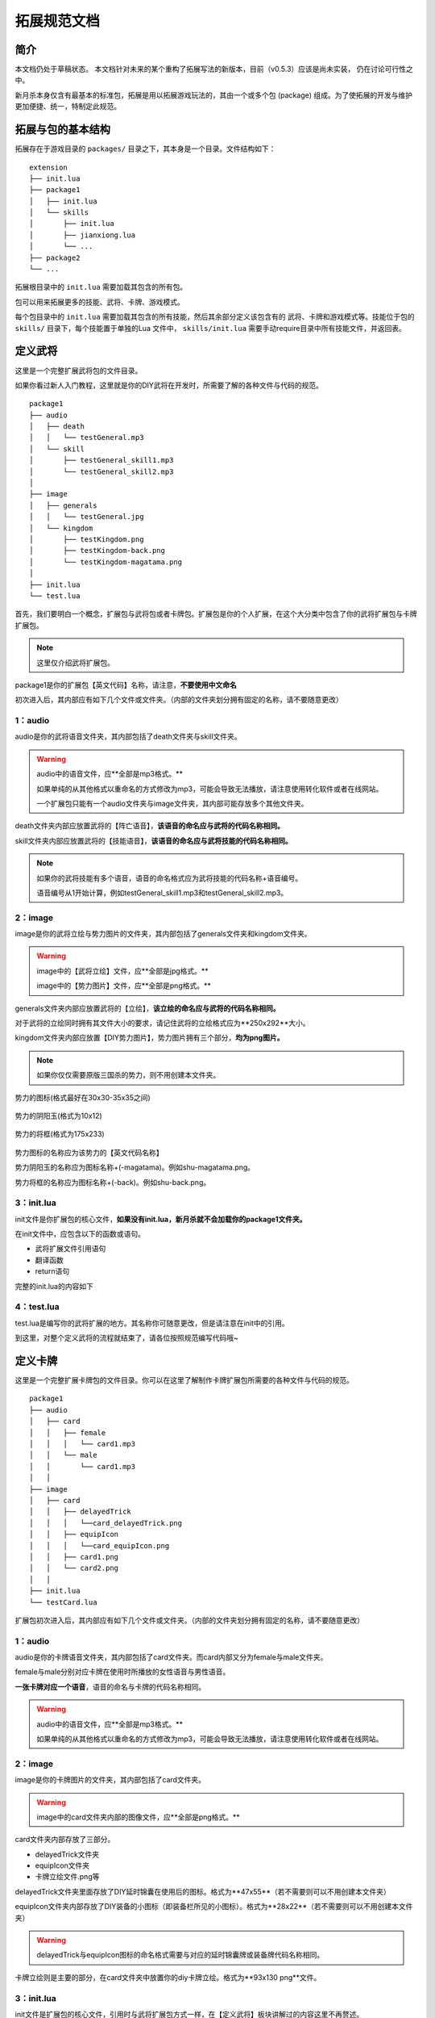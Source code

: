 拓展规范文档
================

简介
-------

本文档仍处于草稿状态。
本文档针对未来的某个重构了拓展写法的新版本，目前（v0.5.3）应该是尚未实装，
仍在讨论可行性之中。

新月杀本身仅含有最基本的标准包，拓展是用以拓展游戏玩法的，其由一个或多个包
(package) 组成。为了使拓展的开发与维护更加便捷、统一，特制定此规范。

拓展与包的基本结构
--------------------

拓展存在于游戏目录的 ``packages/`` 目录之下，其本身是一个目录。文件结构如下：

::

    extension
    ├── init.lua
    ├── package1
    │   ├── init.lua
    │   └── skills
    │       ├── init.lua
    │       ├── jianxiong.lua
    │       └── ...
    ├── package2
    └── ...

拓展根目录中的 ``init.lua`` 需要加载其包含的所有包。

包可以用来拓展更多的技能、武将、卡牌、游戏模式。

每个包目录中的 ``init.lua`` 需要加载其包含的所有技能，然后其余部分定义该包含有的
武将、卡牌和游戏模式等。技能位于包的 ``skills/`` 目录下，每个技能置于单独的Lua
文件中， ``skills/init.lua`` 需要手动require目录中所有技能文件，并返回表。

定义武将
-----------

这里是一个完整扩展武将包的文件目录。

如果你看过新人入门教程，这里就是你的DIY武将在开发时，所需要了解的各种文件与代码的规范。

::

    package1
    ├── audio
    │   ├── death
    │   │   └── testGeneral.mp3
    │   └── skill
    │       ├── testGeneral_skill1.mp3
    │       └── testGeneral_skill2.mp3
    │   
    ├── image
    │   ├── generals  
    │   │   └── testGeneral.jpg
    │   └── kingdom 
    │       ├── testKingdom.png
    │       ├── testKingdom-back.png
    │       └── testKingdom-magatama.png
    │   
    ├── init.lua
    └── test.lua

首先，我们要明白一个概念，扩展包与武将包或者卡牌包。扩展包是你的个人扩展，在这个大分类中包含了你的武将扩展包与卡牌扩展包。

.. note::
  
  这里仅介绍武将扩展包。

package1是你的扩展包【英文代码】名称，请注意，**不要使用中文命名**

初次进入后，其内部应有如下几个文件或文件夹。（内部的文件夹划分拥有固定的名称，请不要随意更改）

1：audio
^^^^^^^^
audio是你的武将语音文件夹，其内部包括了death文件夹与skill文件夹。

.. warning::

    audio中的语音文件，应**全部是mp3格式。**

    如果单纯的从其他格式以重命名的方式修改为mp3，可能会导致无法播放，请注意使用转化软件或者在线网站。

    一个扩展包只能有一个audio文件夹与image文件夹，其内部可能存放多个其他文件夹。

death文件夹内部应放置武将的【阵亡语音】，**该语音的命名应与武将的代码名称相同。**


skill文件夹内部应放置武将的【技能语音】，**该语音的命名应与武将技能的代码名称相同。**

.. note::

    如果你的武将技能有多个语音，语音的命名格式应为武将技能的代码名称+语音编号。

    语音编号从1开始计算，例如testGeneral_skill1.mp3和testGeneral_skill2.mp3。


2：image
^^^^^^^^

image是你的武将立绘与势力图片的文件夹，其内部包括了generals文件夹和kingdom文件夹。

.. warning::

    image中的【武将立绘】文件，应**全部是jpg格式。**

    image中的【势力图片】文件，应**全部是png格式。**


generals文件夹内部应放置武将的【立绘】，**该立绘的命名应与武将的代码名称相同。**

对于武将的立绘同时拥有其文件大小的要求，请记住武将的立绘格式应为**250x292**大小。

kingdom文件夹内部应放置【DIY势力图片】，势力图片拥有三个部分，**均为png图片。**

.. note::

    如果你仅仅需要原版三国杀的势力，则不用创建本文件夹。


.. figure:: pic/shu.png
   :align: center

   势力的图标(格式最好在30x30-35x35之间)

.. figure:: pic/shu-magatama.png
   :align: center

   势力的阴阳玉(格式为10x12)

.. figure:: pic/shu-back.png
   :align: center

   势力的将框(格式为175x233)

势力图标的名称应为该势力的【英文代码名称】

势力阴阳玉的名称应为图标名称+(-magatama)。例如shu-magatama.png。

势力将框的名称应为图标名称+(-back)。例如shu-back.png。


3：init.lua
^^^^^^^^^^^

init文件是你扩展包的核心文件，**如果没有init.lua，新月杀就不会加载你的package1文件夹。**

在init文件中，应包含以下的函数或语句。

- 武将扩展文件引用语句
- 翻译函数
- return语句

完整的init.lua的内容如下

.. code-block:: lua
   :linenos:

   local test = require "packages/package1/test"
   -- 这一部分是武将扩展文件引用部分，
   -- packages不用改动，package1为你的扩展文件夹名称，test为你的武将扩展文件名称。


   Fk:loadTranslationTable {
    ["package1"] = "我的扩展包",
   }
   -- 这一部分是翻译函数，它会把扩展的英文代码在游戏里翻译为中文。
   -- 在init里的翻译函数，主要用来翻译扩展包的名称。

   return {
     test,
   }
   -- 这一部分是return 语句，其作用是返回你写的新月杀扩展文件。
   -- 写在return里的文件会被新月杀发现然后执行，没写的则不会执行。
   -- 如果你有多个扩展文件，请按照上述格式在return里进行编写。（test为之前引用的变量）


4：test.lua
^^^^^^^^^^^
test.lua是编写你的武将扩展的地方。其名称你可随意更改，但是请注意在init中的引用。

.. code-block:: lua
   :linenos:

   local extension = Package:new("package1")
   extension.extensionName = "test"
   -- 这一部分是武将扩展包的创建语句。
   -- 第一行为创建武将扩展包，其被分类在你的package1扩展中。这里需要填入你的扩展文本夹名称。
   -- 第二行为你的武将扩展包包名，test。请注意，包名应与你的武将扩展文件名一致。

   Fk:loadTranslationTable {
    ["test"] = "扩展武将包",
    ["testKingdom"] = "扩展武将势力",
   }

   local testGeneral = General:new(extension, "testGeneral", "testKingdom", 3, 4, General.Male)
   -- 这一部分是武将的创建函数。具体参数详情请查看General类。
   -- 我们创建了一个名为testGeneral的武将，他的势力是testKingdom，初始体力为3，体力上限为4，是一名男性。
   

   local testGeneral_skill1 = fk.CreateTriggerSkill{}
   local testGeneral_skill2 = fk.CreateTriggerSkill{}
   -- 这一部分是武将的技能创建，里面应有实际的技能效果。关于技能的详情请查看技能类，这里不再赘述
   
   testGeneral:addSkill(testGeneral_skill1)
   testGeneral:addSkill(testGeneral_skill2)
   -- 这一部分是武将的技能添加。如果不添加，则这个技能是无法在游戏里出现的。

    Fk:loadTranslationTable {
      ["testGeneral"] = "武将的名称",               
      ["#testGeneral"] = "武将的称号",               -- #+武将代码名称 (若不写此条目，默认为【官方】)
      ["~testGeneral"] = "武将阵亡语音台词",          -- ~+武将代码名称 (若不写此条目则无语音台词)
      ["designer:testGeneral"] = "武将的设计者",      -- designer:+武将代码名称 (若不写此条目，默认为【官方】)
      ["illustrator:testGeneral"] = "武将立绘的画师",  -- illustrator:+武将代码名称 (若不写此条目，默认为【官方】)
      ["cv:testGeneral"] = "武将语音的配音",          -- cv:+武将代码名称 (若不写此条目，默认为【官方】)


      ["testGeneral_skill1"] = "武将技能的名称",  
      ["$testGeneral_skill1"] = "武将技能的语音台词",  -- $+武将代码名称 (若不写此条目则无语音台词)
      [":testGeneral_skill1"] = "武将技能的描述",  -- :+武将代码名称 (若不写此条目则技能描述为武将技能英文代码名称)
    }

    return extension
    -- 千万不要忘记在文件的末尾加入返回语句
    -- 这里返回的是local extension = Package:new("package1") 之前创建武将扩展包时的对象。

到这里，对整个定义武将的流程就结束了，请各位按照规范编写代码哦~

定义卡牌
-----------

这里是一个完整扩展卡牌包的文件目录。你可以在这里了解制作卡牌扩展包所需要的各种文件与代码的规范。

::

    package1
    ├── audio
    │   ├── card
    │   │   ├── female
    │   │   │   └── card1.mp3
    │   │   └── male
    │   │       └── card1.mp3
    │   │
    ├── image
    │   ├── card  
    │   │   ├── delayedTrick
    │   │   │   └──card_delayedTrick.png
    │   │   ├── equipIcon
    │   │   │   └──card_equipIcon.png
    │   │   ├── card1.png
    │   │   └── card2.png
    │   │
    ├── init.lua
    └── testCard.lua


扩展包初次进入后，其内部应有如下几个文件或文件夹。（内部的文件夹划分拥有固定的名称，请不要随意更改）

1：audio
^^^^^^^^
audio是你的卡牌语音文件夹，其内部包括了card文件夹。而card内部又分为female与male文件夹。

female与male分别对应卡牌在使用时所播放的女性语音与男性语音。

**一张卡牌对应一个语音**，语音的命名与卡牌的代码名称相同。

.. warning::

    audio中的语音文件，应**全部是mp3格式。**

    如果单纯的从其他格式以重命名的方式修改为mp3，可能会导致无法播放，请注意使用转化软件或者在线网站。


2：image
^^^^^^^^

image是你的卡牌图片的文件夹，其内部包括了card文件夹。

.. warning::

    image中的card文件夹内部的图像文件，应**全部是png格式。**

card文件夹内部存放了三部分。

- delayedTrick文件夹
- equipIcon文件夹
- 卡牌立绘文件.png等

delayedTrick文件夹里面存放了DIY延时锦囊在使用后的图标。格式为**47x55**（若不需要则可以不用创建本文件夹）


equipIcon文件夹内部存放了DIY装备的小图标（即装备栏所见的小图标）。格式为**28x22**（若不需要则可以不用创建本文件夹）

.. warning::

    delayedTrick与equipIcon图标的命名格式需要与对应的延时锦囊牌或装备牌代码名称相同。


卡牌立绘则是主要的部分，在card文件夹中放置你的diy卡牌立绘。格式为**93x130 png**文件。



3：init.lua
^^^^^^^^^^^

init文件是扩展包的核心文件，引用时与武将扩展包方式一样，在【定义武将】板块讲解过的内容这里不再赘述。



4：testCard.lua
^^^^^^^^^^^
testCard.lua是编写你的卡牌扩展的地方。其名称你可随意更改，但是请注意在init中的引用。

.. code-block:: lua
   :linenos:

   local extension = Package:new("package1")
   extension.extensionName = "testCard"
   -- 这一部分是卡牌扩展包的创建语句。
   -- 第一行为创建卡牌扩展包，其被分类在你的package1扩展中。这里需要填入你的扩展文本夹名称。
   -- 第二行为你的卡牌扩展包包名，test。请注意，包名应与你的武将扩展文件名一致。

   Fk:loadTranslationTable {
    ["testCard"] = "扩展卡牌包",
   }


   local testCard1_skill = fk.CreateActiveSkill{}
   -- 这一部分是卡牌技能的创建函数。由于大多数卡牌都是主动使用才会触发，所以大部分卡牌都使用主动技。

   local testCard1 = fk.CreateBasicCard{}
   -- 这一部分是卡牌的创建函数。具体参数内容详情请查看CardSpec类。
   -- 卡牌分为基本牌，锦囊牌与装备牌。但是我们在创建卡牌的时候，需要注意卡牌的副类型。
   -- 例如，武器牌隶属于装备牌，但是我们在创建的时候需要使用以下函数来表示我们单独创建了一张武器牌。

   local testCard2 = fk.CreateWeapon{}
   -- Weapon是武器的意思，锦囊同理，也分为锦囊牌和延时锦囊。装备牌分为进攻马，防御马，防具，武器，宝物。
   
   Fk:addSkill(testCard1_skill)
   -- 请注意，卡牌的技能都是全局挂载，而不是绑定在某张卡上。

    Fk:loadTranslationTable {
      ["testCard1"] = "卡牌的名称",               
      [":testCard1"] = "卡牌效果的描述",  
      -- <b>牌名：</b>卡牌名称<br/><b>类型：</b>装备牌·武器（装备牌拥有副类时遵照此格式）<br /><b>攻击范围</b>：1<br /><b>武器技能</b>：技能描述。
      -- <b>牌名：</b>卡牌名称<br/><b>类型：</b>基本牌<br /><b>时机</b>：出牌阶段<br /><b>目标</b>：一名其他角色<br /><b>效果</b>：对目标造成一点伤害
      -- 若类型为延时锦囊则直接写延时锦囊牌 即可。 
      -- 若某些卡牌拥有主动效果，例如丈八蛇矛，则需要对武器牌的skill进行翻译。翻译格式与武将技能格式一样。
    }

    extension:addCards({
      testCard1:clone(Card.Club,2),
      testCard1:clone(Card.Club,2),
    })
    -- 这里是往本卡牌扩展中添加卡牌，clone的数量代表了本卡包中有多少张这种牌。


    return extension
    -- 千万不要忘记在文件的末尾加入返回语句
    -- 这里返回的是local extension = Package:new("package1") 之前创建武将扩展包时的对象。

到这里，对整个定义卡牌的流程就结束了，请各位按照规范编写代码哦~

定义游戏模式
--------------




游戏模式的基本代码格式
^^^^^^^^^^^^^^^^^^^^

定义游戏模式的话需要在init.lua中添加本模式，可以新建一个以下的目录结构。

::

    testpackage
    ├── gamemode
    │   ├── role_mode.lua
    │   │
    ├── pkgs
    │   ├── role_mode  
    │   │   ├── skills
    │   │   │   └──game_rule.lua
    │   │   └──init.lua
    │   │
    └── init.lua


我们需要在 testpackage/gamemode/role_mode 中写入主要的模式定义代码。


.. code-block:: lua
   :linenos:

   local  jieshao=[[
     这里是游戏模式的介绍，可以写一些游戏规则，游戏机制等。
   ]]

   -- 定义游戏模式的逻辑，这里放的是主要的部分。由于该部分太长，所以不放在主函数中。
   local role_getlogic = function() end
     
   -- 定义游戏模式，这里从身份模式举例
   local role_mode = fk.CreateGameMode{
      name = "testMode", -- 定义游戏模式的名称
      minPlayer = 2, -- 定义游戏模式的最少玩家数量
      maxPlayer = 8, -- 定义游戏模式的最多玩家数量
      rule="game_rule"   -- 定义游戏的规则技能  
      logic = role_getlogic, -- 定义游戏模式的逻辑
      main_mode = "role_mode", -- 定义游戏模式的主模式，这里是身份模式
      ...... -- 其他参数

   }

   Fk:loadTranslationTable {   -- 翻译表
      ["testMode"] = "测试模式",
      [":testMode"] = jieshao,  -- 模式的介绍
   }

   return role_mode



接下来我们回到testpackage/pkgs/role_mode/init.lua中，这里是模式的初始化文件。

.. code-block:: lua
   :linenos:
    
   local extension = Package:new("role_mode",Package.SpecialPack) -- 创建扩展包对象
   extension.extensionName = "role_mode" -- 定义扩展包名称

   extension:loadSkillSkelsByPath("./packages/testpackage/pkgs/role_mode/skills") -- 加载游戏规则技能
   
   local role_mode = require "packages/testpackage/gamemode/role_mode" -- 引用游戏模式定义文件

   extension:addGameMode(role_mode) -- 这里是往本扩展包中添加游戏模式，参数为定义好的游戏模式对象。

   return extension -- 返回扩展包对象



最后，我们回到testpackage/init.lua中，这里是扩展包的初始化文件。

.. code-block:: lua
   :linenos:

   local role_mode = require "packages/testpackage/pkgs/role_mode" -- 引用游戏模式定义文件

   return{
      role_mode,
   }


游戏模式的基本代码格式已经介绍完毕，下面我们介绍一下游戏模式的主要定义。



游戏模式的主要定义和逻辑定义
^^^^^^^^^^^^^^^^^^^^^^^^^^

原GameModeSpec类的定义地址：packages/freekill-core/lua/fk_ex.lua  这里说明的很详细！

rule参数相当于给本模式添加一个全局的技能，这个技能的就是游戏的基础规则，默认优先级是0。

.. warning::

    在定义游戏规则的技能时，不需要给技能的effect添加global参数。



接下来我们主要介绍role_getlogic，这一部分是游戏模式的主要逻辑。

逻辑的定义地址：packages/freekill-core/lua/server/gamelogic.lua

我们首先来看run()函数，这里定义了我们逻辑的主要模块的加载顺序：

.. code-block:: lua
   :linenos:

   function GameLogic:run()
    -- default logic
    local room = self.room
    table.shuffle(self.room.players)
    self.room.game_started = true
    room:doBroadcastNotify("StartGame", "")


    self:assignRoles()           -- 身份分配
    self:adjustSeats()           -- 安排座位。若有主公则作为1号位
    self:chooseGenerals()        -- 进行选将

    self:buildPlayerCircle()     -- 构建玩家圈
    self:broadcastGeneral()      -- 公布选将结果
    self:prepareDrawPile()       -- 准备牌堆
    self:attachSkillToPlayers()  -- 给玩家添加初始技能
    self:prepareForStart()       -- 准备开始 
  
    self:action()                -- 开始游戏
  end


这里面执行的顺序是非常重要的，需要修改效果的话，要注意修改模块的部分和模块的加载顺序！

接下来，我们对应来介绍每个模块的作用和注意事项。


assignRoles()
^^^^^^^^^^^^^

身份分配模块，这里是分配身份的主要逻辑。

如果你对玩家的身份需要修改的话，可以更改该模块中的self.role_table表中的内容。


adjustSeats()
^^^^^^^^^^^^^

安排座位模块，例如2v2,3v3模式就需要对玩家的座位进行调整。


chooseGenerals()
^^^^^^^^^^^^^^^^

选将模块，这里可以对玩家的选将池进行设定，当然将池的白名单也可以在这里去设置。


buildPlayerCircle()
^^^^^^^^^^^^^^^^^^^

构建玩家圈模块，这是链接玩家执行顺序的地方，基本不用改动。


broadcastGeneral()
^^^^^^^^^^^^^^^^^^^

公布选将结果模块，这里是会设定玩家的武将图像，设定武将的初始体力，体力上限和护甲等，玩家属性方面的设置。


prepareDrawPile()
^^^^^^^^^^^^^^^^^

准备牌堆模块，这里是对牌堆的初始化，如果你需要自定义牌堆的话，可以放在这里进行修改。


attachSkillToPlayers()
^^^^^^^^^^^^^^^^^^^^^^^

给玩家添加初始技能模块，这里是给玩家添加初始技能，包括斗地主的飞扬跋扈等。

如果你需要给玩家添加其他初始技能 ，可以放在这里进行修改。


prepareForStart()
^^^^^^^^^^^^^^^^^

准备开始模块，这里游戏开始前的准备，会将全部的全局触发技放到本房间。当然这个模块大部分是用来关闭手杀特效的（


action()
^^^^^^^^

游戏正式准备开始的模块，在这里会触发相关的游戏时机，例如fk.GamePrepared，fk.DrawInitialCards等。


至此，我们介绍了游戏模式的主要逻辑，以及各个模块的作用和注意事项。

根据自己的需求修改对应的模块即可，没必要所有模块全部更改，所有在自定义游戏模式时，如果有不需要修改模块可以不用写。

在运行时，会根据main_mode参数判断是否是某种模式的衍生，如果是，则会默认执行对应游戏类型（身份模式，1v2模式等）的模块逻辑。


